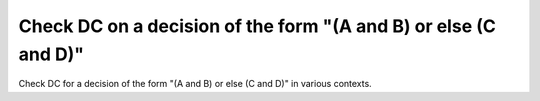 Check DC on a decision of the form "(A and B) or else (C and D)"
================================================================

Check DC for a decision of the form "(A and B) or else (C and D)"
in various contexts.

.. qmlink:: TCIndexImporter

   *
